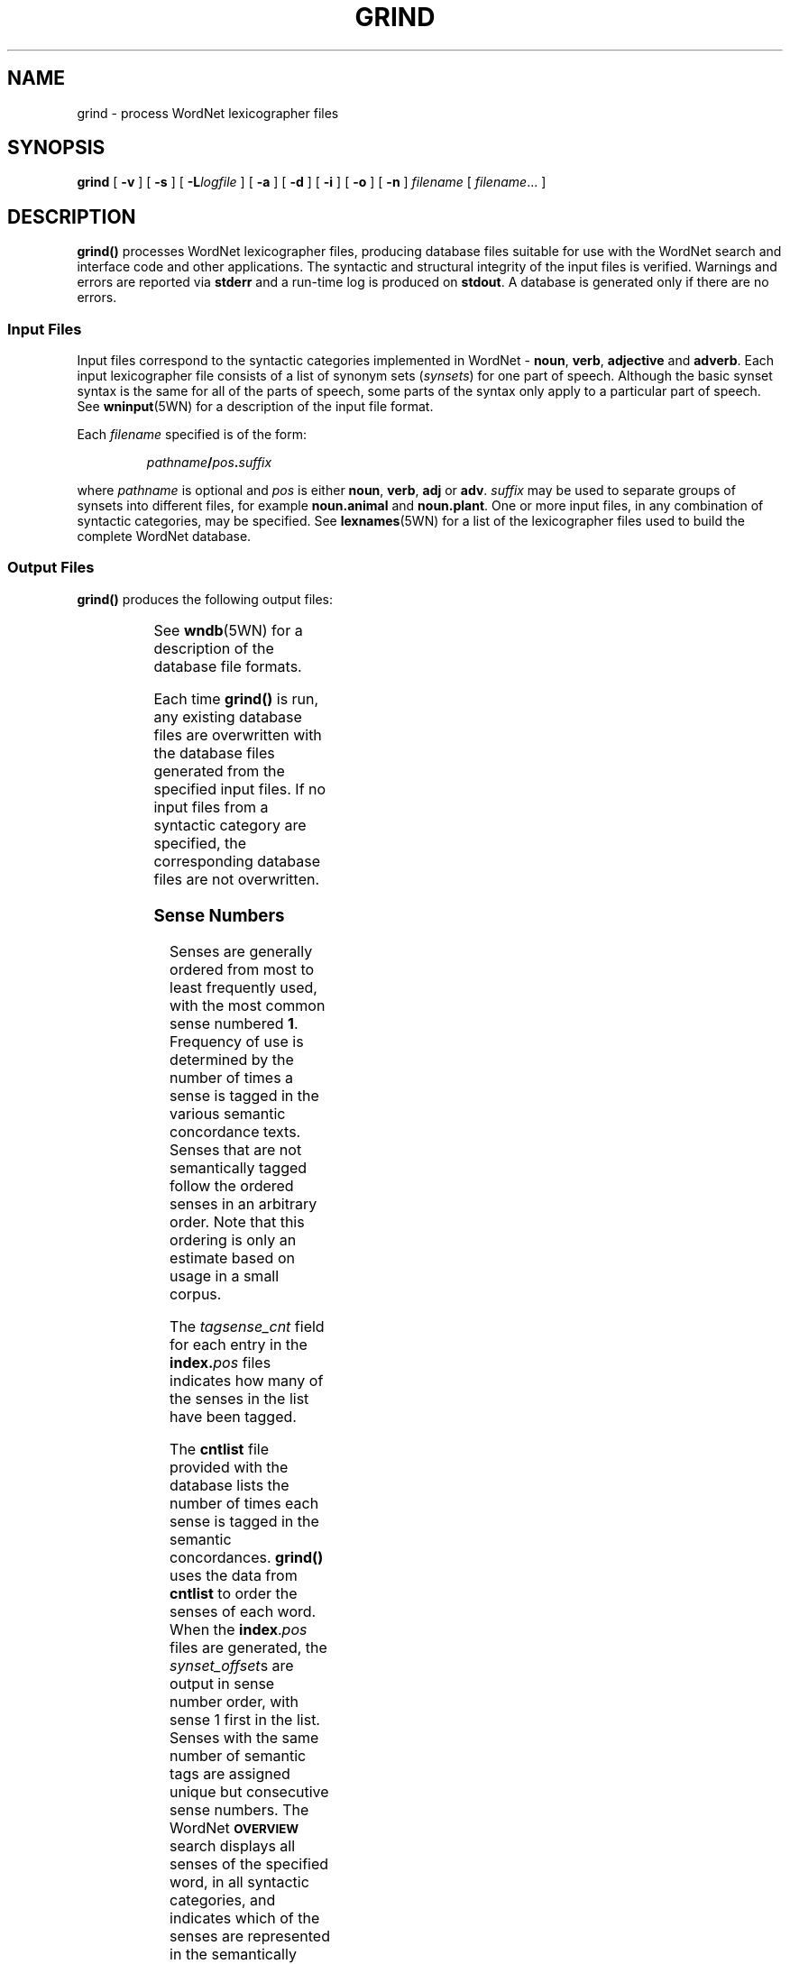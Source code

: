 '\" t
.\" $Id$
.tr ~
.TH GRIND 1 "Jan 2005" "WordNet 2.1" "WordNet\(tm User Commands"
.SH NAME
grind \- process WordNet lexicographer files
.SH SYNOPSIS
\fBgrind\fP [ \fB\-v\fP ] [ \fB\-s\fP ] [ \fB\-L\fP\fIlogfile\fP ] [ \fB\-a\fP ] [ \fB\-d\fP ] [ \fB\-i\fP ] [ \fB\-o\fP ] [ \fB\-n\fP ] \fIfilename\fP [ \fIfilename\fP\&.\|.\|. ]
.SH DESCRIPTION
\fBgrind(\|)\fP processes WordNet lexicographer files, producing
database files suitable for use with the WordNet search and interface
code and other applications.  The syntactic and structural integrity
of the input files is verified.  Warnings and errors are reported via
\fBstderr\fP and a run-time log is produced on \fBstdout\fP.  A
database is generated only if there are no errors.
.SS Input Files
Input files correspond to the syntactic categories implemented in
WordNet \-
.BR noun ", " 
.BR verb ", " 
.BR adjective " and " 
.BR adverb .
Each input lexicographer file consists of a list of synonym sets
(\fIsynsets\fP) for one part of speech.  Although the basic synset
syntax is the same for all of the parts of speech, some parts of the
syntax only apply to a particular part of speech.  See
.BR wninput (5WN) 
for a description of the input file format.

Each \fIfilename\fP specified is of the form:

.RS
.IB pathname / pos . suffix
.RE

where \fIpathname\fP is optional and \fIpos\fP is either
.BR noun ", " 
.BR verb ", " 
.BR adj " or " 
.BR adv .
\fIsuffix\fP may be used to separate groups of synsets into different
files, for example \fBnoun.animal\fP and \fBnoun.plant\fP.  One or
more input files, in any combination of syntactic categories, may be
specified.  See
.BR lexnames (5WN)
for a list of the lexicographer files used to build the complete
WordNet database.
.SS Output Files
\fBgrind(\|)\fP produces the following output files:

.TS 
center box ;
c | c
l | l.
\fBFilename	Description\fP
_
\fBindex.\fIpos\fR	Index file for each syntactic category
\fBdata.\fIpos\fR	Data file for each syntactic category
\fBindex.sense\fP	Sense index
.TE

See 
.BR wndb (5WN) 
for a description of the database file formats.

Each time \fBgrind(\|)\fP is run, any existing database files are
overwritten with the database files generated from the specified input
files.  If no input files from a syntactic category are specified,
the corresponding database files are not overwritten.
.SS Sense Numbers
Senses are generally ordered from most to least frequently used, with
the most common sense numbered \fB1\fP.  Frequency of use is
determined by the number of times a sense is tagged in the various
semantic concordance texts.  Senses that are not semantically tagged
follow the ordered senses in an arbitrary order.  
Note that this ordering is only an
estimate based on usage in a small corpus.

The \fItagsense_cnt\fP field for each
entry in the \fBindex.\fIpos\fR files indicates how many of the senses
in the list have been tagged.

The \fBcntlist\fP file provided with the database lists the number of
times each sense is tagged in the semantic concordances.
\fBgrind(\|)\fP uses the data from \fBcntlist\fP to order the senses
of each word.  When the \fBindex\fP.\fIpos\fP files are generated, the
\fIsynset_offset\fPs are output in sense number order, with sense 1
first in the list.  Senses with the same number of semantic tags are
assigned unique but consecutive sense numbers.  The WordNet
.SB OVERVIEW
search displays all senses of the specified word, in all syntactic
categories, and indicates which of the senses are represented in the
semantically tagged texts.
.SH OPTIONS
.TP 15
.B \-v
Verify integrity of input without generating database.
.TP 15
.B \-s
Suppress generation of warning messages.  Usually \fBgrind\fP is run
with this option until all syntactic and structural errors are corrected
since the warning messages may make it difficult to spot error
messages.
.TP 15
.BI \-L logfile
Write all messages to \fIlogfile\fP instead of \fBstderr\fP.
.TP 15
.B \-a
Generate statistical report on input files processed.
.TP 15
.B \-d
Generate distribution of senses by string length report on input files
processed. 
.TP 15
.B \-i
Generate sense index file.
.TP 15
.B \-o
Order senses using \fBcntlist\fP.
.TP 15
.B \-n
Generate nominalization (derivational morphology) links in database.
.TP 15
.I filename
Input file of the form described in 
.SB Input Files.
.SH FILES
.TP 20
.B \fIpos\fP.*
lexicographer files to use to build database
.TP 20
.B cntlist
file of combined semantic concordance \fBcntlist\fP files.  Used to
assign sense numbers in WordNet database
.SH SEE ALSO
.BR cntlist (5WN),
.BR lexnames (5WN),
.BR senseidx (5WN),
.BR wndb (5WN),
.BR wninput (5WN),
.BR uniqbeg (7WN),
.BR wngloss (7WN).
.SH DIAGNOSTICS
Exit status is normally 0.
Exit status is -1 if non-specific error occurs.
If syntactic or structural errors exist, exit status is number of
errors detected.
.TP 
.B "usage: grind [\-v] [\-s] [\-Llogfile] [\-a ] [\-d] [\-i] [\-o] [\-n] filename [filename...]"
Invalid options were specified on the command line.
.TP 
.B No input files processed.
None of the filenames specified were of the appropriate form.
.TP 
.B \fIn\fP syntactic errors found.
Syntax errors were found while parsing the input files.
.TP 
.B \fIn\fP structural errors found.
Pointer errors were found that could not be automatically corrected.
.SH BUGS
Please report bugs to \fBwordnet@princeton.edu\fP.
